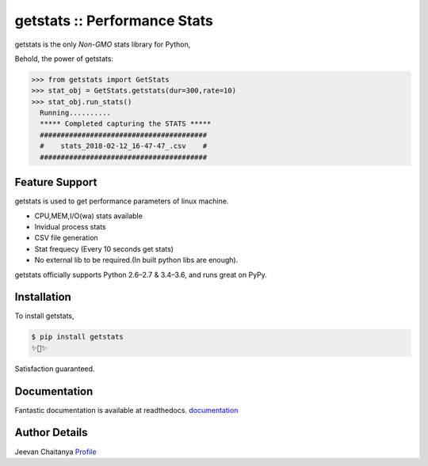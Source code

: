 ﻿getstats :: Performance Stats
============================


getstats is the only *Non-GMO* stats library for Python, 



Behold, the power of getstats:

.. code-block:: python

    >>> from getstats import GetStats
    >>> stat_obj = GetStats.getstats(dur=300,rate=10)
    >>> stat_obj.run_stats()
      Running..........
      ***** Completed capturing the STATS *****
      ########################################
      #    stats_2018-02-12_16-47-47_.csv    #
      ########################################




Feature Support
---------------

getstats is used to get performance parameters of linux machine.

- CPU,MEM,I/O(wa) stats available
- Invidual process stats
- CSV file generation 
- Stat frequecy (Every 10 seconds get stats)
- No external lib to be required.(In built python libs are enough).

getstats officially supports Python 2.6–2.7 & 3.4–3.6, and runs great on PyPy.

Installation
------------

To install getstats, 

.. code-block:: bash

    $ pip install getstats
    ✨🍰✨

Satisfaction guaranteed.

Documentation
-------------

Fantastic documentation is available at readthedocs.
`documentation <http://getstats.readthedocs.io/en/latest/>`_

Author Details
-------------
Jeevan Chaitanya
`Profile <https://github.com/jeevan449>`_